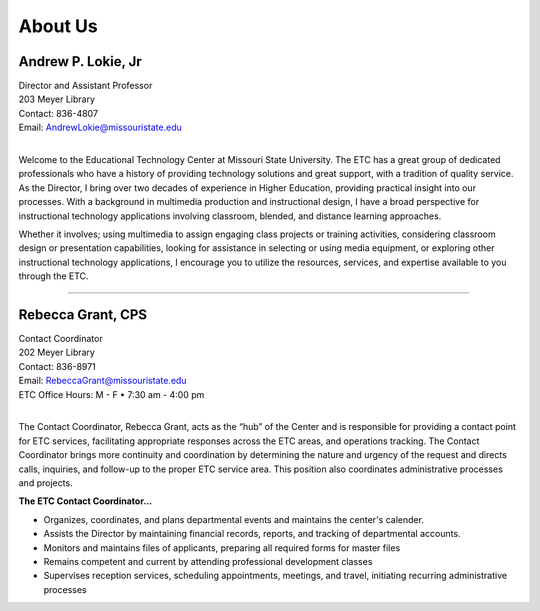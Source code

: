 ========
About Us
========

.. image:: static/images/photos/Web-AndyL.jpg
   :class: left
   :width: 100
   
Andrew P. Lokie, Jr
===================                                 
| Director and Assistant Professor
| 203 Meyer Library
| Contact: 836-4807
| Email: AndrewLokie@missouristate.edu
|

Welcome to the Educational Technology Center at Missouri State University. The ETC has a great group of dedicated professionals who have a history of providing technology solutions and great support, with a tradition of quality service. As the Director, I bring over two decades of experience in Higher Education, providing practical insight into our processes. With a background in multimedia production and instructional design, I have a broad perspective for instructional technology applications involving classroom, blended, and distance learning approaches.

Whether it involves; using multimedia to assign engaging class projects or training activities, considering classroom design or presentation capabilities, looking for assistance in selecting or using media equipment, or exploring other instructional technology applications, I encourage you to utilize the resources, services, and expertise available to you through the ETC.  

--------------------------------------------------------------------------- 

.. image:: static/images/photos/Web-RebeG.jpg
   :class: left
   :width: 100
   
Rebecca Grant, CPS
===================                                  
| Contact Coordinator
| 202 Meyer Library
| Contact: 836-8971
| Email: RebeccaGrant@missouristate.edu
| ETC Office Hours: M - F • 7:30 am - 4:00 pm
|

The Contact Coordinator, Rebecca Grant, acts as the “hub” of the Center and is responsible for providing a contact point for ETC services, facilitating appropriate responses across the ETC areas, and operations tracking.  The Contact Coordinator brings more continuity and coordination by determining the nature and urgency of the request and directs calls, inquiries, and follow-up to the proper ETC service area.  This position also coordinates administrative processes and projects.

| **The ETC Contact Coordinator...**

* Organizes, coordinates, and plans departmental events and maintains the center's calender.
* Assists the Director by maintaining financial records, reports, and tracking of departmental accounts.
* Monitors and maintains files of applicants, preparing all required forms for master files
* Remains competent and current by attending professional development classes
* Supervises reception services, scheduling appointments, meetings, and travel, initiating recurring administrative processes